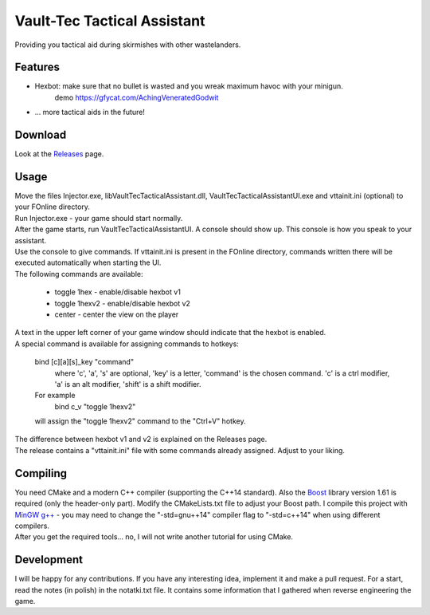 ============================
Vault-Tec Tactical Assistant
============================

Providing you tactical aid during skirmishes with other wastelanders.

Features
________

* Hexbot: make sure that no bullet is wasted and you wreak maximum havoc with your minigun.
	demo https://gfycat.com/AchingVeneratedGodwit

* ... more tactical aids in the future!
	
Download
________

Look at the `Releases`_ page.

.. _Releases: https://github.com/EnglishBreakfastTea/Vault-Tec-Tactical-Assistant/releases
	
Usage
_____

| Move the files Injector.exe, libVaultTecTacticalAssistant.dll, VaultTecTacticalAssistantUI.exe and vttainit.ini (optional) to your FOnline directory. 
| Run Injector.exe - your game should start normally.
| After the game starts, run VaultTecTacticalAssistantUI. A console should show up. This console is how you speak to your assistant.
| Use the console to give commands. If vttainit.ini is present in the FOnline directory, commands written there will be executed automatically when starting the UI.
| The following commands are available:

  * toggle 1hex - enable/disable hexbot v1
  * toggle 1hexv2 - enable/disable hexbot v2
  * center - center the view on the player

| A text in the upper left corner of your game window should indicate that the hexbot is enabled.
| A special command is available for assigning commands to hotkeys:

	bind [c][a][s]_key "command"
		where 'c', 'a', 's' are optional, 'key' is a letter, 'command' is the chosen command.
		'c' is a ctrl modifier, 'a' is an alt modifier, 'shift' is a shift modifier.
	For example
		bind c_v "toggle 1hexv2"

	will assign the "toggle 1hexv2" command to the "Ctrl+V" hotkey.

| The difference between hexbot v1 and v2 is explained on the Releases page.
| The release contains a "vttainit.ini" file with some commands already assigned. Adjust to your liking.

Compiling
_________

| You need CMake and a modern C++ compiler (supporting the C++14 standard). Also the `Boost`_ library version 1.61 is required (only the header-only part). Modify the CMakeLists.txt file to adjust your Boost path. I compile this project with `MinGW g++`_ - you may need to change the "-std=gnu++14" compiler flag to "-std=c++14" when using different compilers.
| After you get the required tools... no, I will not write another tutorial for using CMake.

.. _Boost: http://www.boost.org/
.. _MinGw g++: https://sourceforge.net/projects/mingw/

Development
___________

I will be happy for any contributions. If you have any interesting idea, implement it and make a pull request. For a start, read the notes (in polish) in the notatki.txt file. It contains some information that I gathered when reverse engineering the game.
